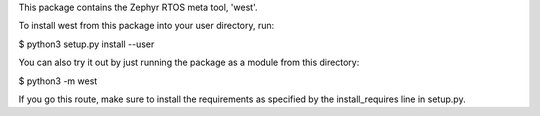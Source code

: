 This package contains the Zephyr RTOS meta tool, 'west'.

To install west from this package into your user directory, run:

$ python3 setup.py install --user

You can also try it out by just running the package as a module from
this directory:

$ python3 -m west

If you go this route, make sure to install the requirements as
specified by the install_requires line in setup.py.
